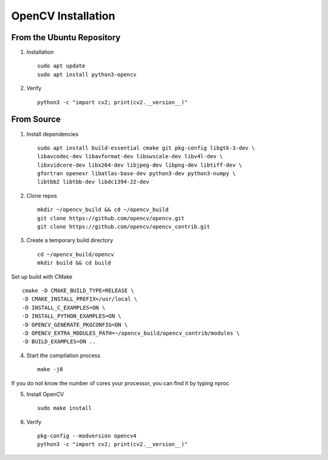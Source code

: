 OpenCV Installation
========================

From the Ubuntu Repository
******************************************

1. Installation ::

    sudo apt update
    sudo apt install python3-opencv


2. Verify ::

    python3 -c "import cv2; print(cv2.__version__)"


From Source
******************************************

1. Install dependencies ::

    sudo apt install build-essential cmake git pkg-config libgtk-3-dev \
    libavcodec-dev libavformat-dev libswscale-dev libv4l-dev \
    libxvidcore-dev libx264-dev libjpeg-dev libpng-dev libtiff-dev \
    gfortran openexr libatlas-base-dev python3-dev python3-numpy \
    libtbb2 libtbb-dev libdc1394-22-dev

2. Clone repos ::

    mkdir ~/opencv_build && cd ~/opencv_build
    git clone https://github.com/opencv/opencv.git
    git clone https://github.com/opencv/opencv_contrib.git

3. Create a temporary build directory ::

    cd ~/opencv_build/opencv
    mkdir build && cd build

Set up build with CMake ::
    
    cmake -D CMAKE_BUILD_TYPE=RELEASE \
    -D CMAKE_INSTALL_PREFIX=/usr/local \
    -D INSTALL_C_EXAMPLES=ON \
    -D INSTALL_PYTHON_EXAMPLES=ON \
    -D OPENCV_GENERATE_PKGCONFIG=ON \
    -D OPENCV_EXTRA_MODULES_PATH=~/opencv_build/opencv_contrib/modules \
    -D BUILD_EXAMPLES=ON ..

4. Start the compilation process ::

    make -j8

If you do not know the number of cores your processor, you can find it by typing nproc

5. Install OpenCV ::

    sudo make install

6. Verify ::

    pkg-config --modversion opencv4
    python3 -c "import cv2; print(cv2.__version__)"


